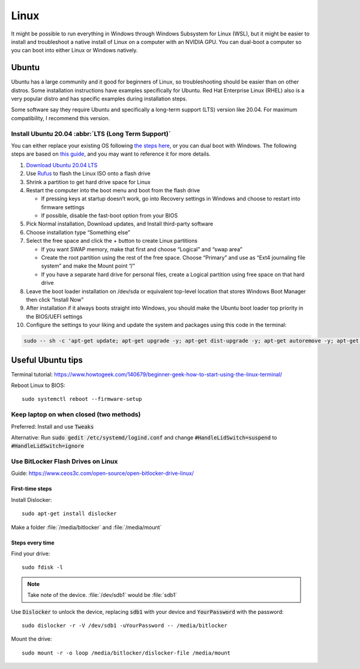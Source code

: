 =====
Linux
=====

It might be possible to run everything in Windows through Windows 
Subsystem for Linux (WSL), but it might be easier to install and 
troubleshoot a native install of Linux on a computer with an NVIDIA GPU. 
You can dual-boot a computer so you can boot into either Linux or 
Windows natively.

Ubuntu
======

Ubuntu has a large community and it good for beginners of Linux, so 
troubleshooting should be easier than on other distros. Some installation 
instructions have examples specifically for Ubuntu.  Red Hat Enterprise 
Linux (RHEL) also is a very popular distro and has specific examples 
during installation steps.

Some software say they require Ubuntu and specifically a long-term support 
(LTS) version like 20.04. For maximum compatibility, I recommend this 
version.

Install Ubuntu 20.04 :abbr:`LTS (Long Term Support)`
----------------------------------------------------

You can either replace your existing OS following `the steps here <https://ubuntu.com/tutorials/install-ubuntu-desktop#1-overview>`_, or you can dual boot with Windows. The following steps are based on `this guide <https://medium.com/linuxforeveryone/how-to-install-ubuntu-20-04-and-dual-boot-alongside-windows-10-323a85271a73>`_, and you may want to reference it for more details.

#. `Download Ubuntu 20.04 LTS <https://ubuntu.com/download#download>`_
#. Use `Rufus <https://rufus.ie/en/>`_ to flash the Linux ISO onto a flash drive 
#. Shrink a partition to get hard drive space for Linux 
#. Restart the computer into the boot menu and boot from the flash drive 

   * If pressing keys at startup doesn’t work, go into Recovery settings in Windows and choose to restart into firmware settings 
   * If possible, disable the fast-boot option from your BIOS 

#. Pick Normal installation, Download updates, and Install third-party software 
#. Choose installation type “Something else” 
#. Select the free space and click the + button to create Linux partitions 

   * If you want SWAP memory, make that first and choose “Logical” and “swap area” 
   * Create the root partition using the rest of the free space. Choose “Primary” and use as “Ext4 journaling file system” and make the Mount point “/” 
   * If you have a separate hard drive for personal files, create a Logical partition using free space on that hard drive 

#. Leave the boot loader installation on /dev/sda or equivalent top-level location that stores Windows Boot Manager then click “Install Now” 
#. After installation if it always boots straight into Windows, you should make the Ubuntu boot loader top priority in the BIOS/UEFI settings 
#. Configure the settings to your liking and update the system and packages using this code in the terminal:

.. code-block:: bash

   sudo -- sh -c 'apt-get update; apt-get upgrade -y; apt-get dist-upgrade -y; apt-get autoremove -y; apt-get autoclean -y'

Useful Ubuntu tips
==================

Terminal tutorial: https://www.howtogeek.com/140679/beginner-geek-how-to-start-using-the-linux-terminal/ 

Reboot Linux to BIOS::
   
   sudo systemctl reboot --firmware-setup 

Keep laptop on when closed (two methods)
----------------------------------------

Preferred: Install and use :code:`Tweaks`

Alternative: Run :code:`sudo gedit /etc/systemd/logind.conf` and change :code:`#HandleLidSwitch=suspend` to :code:`#HandleLidSwitch=ignore`

Use BitLocker Flash Drives on Linux 
-----------------------------------

Guide: https://www.ceos3c.com/open-source/open-bitlocker-drive-linux/ 

First-time steps 
~~~~~~~~~~~~~~~~

Install Dislocker::

   sudo apt-get install dislocker 

Make a folder :file:`/media/bitlocker` and :file:`/media/mount`

Steps every time
~~~~~~~~~~~~~~~~

Find your drive::

   sudo fdisk -l

.. note::
   Take note of the device. :file:`/dev/sdb1` would be :file:`sdb1`

Use :code:`Dislocker` to unlock the device, replacing :code:`sdb1` with your device and :code:`YourPassword` with the password::

   sudo dislocker -r -V /dev/sdb1 -uYourPassword -- /media/bitlocker 

Mount the drive::

   sudo mount -r -o loop /media/bitlocker/dislocker-file /media/mount 